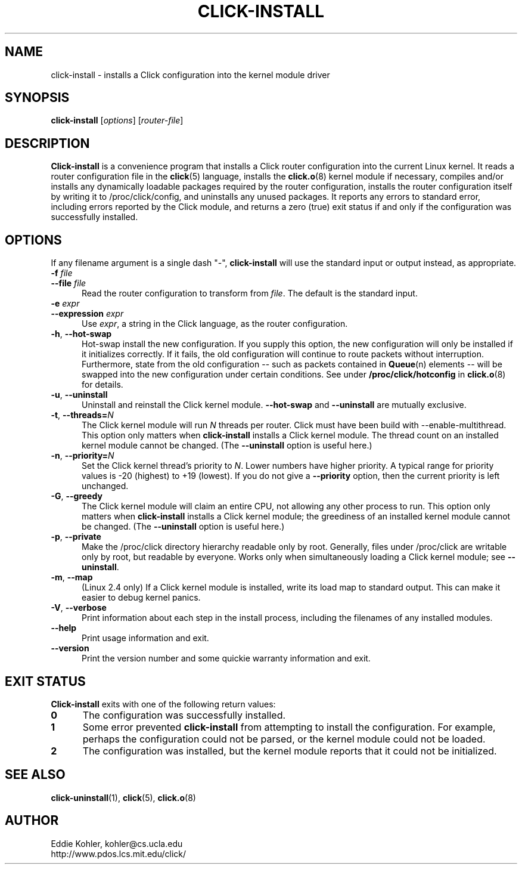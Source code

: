 .\" -*- mode: nroff -*-
.ds V 1.2
.ds D 27/Apr/2000
.ds E " \-\- 
.if t .ds E \(em
.de Sp
.if n .sp
.if t .sp 0.4
..
.de Es
.Sp
.RS 5
.nf
..
.de Ee
.fi
.RE
.PP
..
.de Rs
.RS
.Sp
..
.de Re
.Sp
.RE
..
.de M
.BR "\\$1" "(\\$2)\\$3"
..
.de RM
.RB "\\$1" "\\$2" "(\\$3)\\$4"
..
.TH CLICK-INSTALL 1 "\*D" "Version \*V"
.SH NAME
click-install \- installs a Click configuration into the kernel module driver
'
.SH SYNOPSIS
.B click-install
.RI \%[ options ]
.RI \%[ router\-file ]
'
.SH DESCRIPTION
.B Click-install
is a convenience program that installs a Click router configuration
into the current Linux kernel. It reads a router configuration file in the
.M click 5
language, installs the
.M click.o 8
kernel module if necessary, compiles and/or installs any dynamically
loadable packages required by the router configuration, installs the router
configuration itself by writing it to /proc/click/config, and uninstalls
any unused packages. It reports any errors to standard error, including
errors reported by the Click module, and returns a zero (true) exit status
if and only if the configuration was successfully installed.
'
.SH "OPTIONS"
'
If any filename argument is a single dash "-",
.B click-install
will use the standard input or output instead, as appropriate.
'
.TP 5
.BI \-f " file"
.PD 0
.TP
.BI \-\-file " file"
Read the router configuration to transform from
.IR file .
The default is the standard input.
'
.Sp
.TP
.BI \-e " expr"
.TP
.BI \-\-expression " expr"
Use
.IR expr ,
a string in the Click language, as the router configuration.
'
.Sp
.TP 5
.BR \-h ", " \-\-hot\-swap
Hot-swap install the new configuration. If you supply this option, the new
configuration will only be installed if it initializes correctly. If it
fails, the old configuration will continue to route packets without
interruption. Furthermore, state from the old configuration\*Esuch as
packets contained in
.M Queue n
elements\*Ewill be swapped into the new configuration under certain
conditions. See under
.B /proc/click/hotconfig
in
.M click.o 8
for details.
'
.Sp
.TP 5
.BR \-u ", " \-\-uninstall
Uninstall and reinstall the Click kernel module.
.B \-\-hot\-swap
and
.B \-\-uninstall
are mutually exclusive.
'
.Sp
.TP 5
.BR \-t ", " "\-\-threads=\fIN\fP"
The Click kernel module will run
.I N
threads per router. Click must have been build with
\f(CW\-\-enable\-multithread\fR. This option only matters when
.B click-install
installs a Click kernel module. The thread count on an installed kernel
module cannot be changed. (The
.B \-\-uninstall
option is useful here.)
'
.Sp
.TP 5
.BR \-n ", " "\-\-priority=\fIN\fP"
Set the Click kernel thread's priority to
.IR N .
Lower numbers have higher priority. A typical range for priority values is
-20 (highest) to +19 (lowest). If you do not give a
.B \-\-priority
option, then the current priority is left unchanged.
'
.Sp
.TP 5
.BR \-G ", " "\-\-greedy"
The Click kernel module will claim an entire CPU, not allowing any other
process to run.  This option only matters when
.B click-install
installs a Click kernel module; the greediness of an installed kernel
module cannot be changed.  (The
.B \-\-uninstall
option is useful here.)
'
.Sp
.TP 5
.BR \-p ", " "\-\-private"
Make the /proc/click directory hierarchy readable only by root. Generally,
files under /proc/click are writable only by root, but readable by
everyone. Works only when simultaneously loading a Click kernel module; see
.BR \-\-uninstall .
'
.Sp
.TP 5
.BR \-m ", " \-\-map
(Linux 2.4 only) If a Click kernel module is installed, write its load map
to standard output. This can make it easier to debug kernel panics.
'
.Sp
.TP 5
.BR \-V ", " \-\-verbose
Print information about each step in the install process, including the
filenames of any installed modules.
'
.Sp
.TP 5
.BI \-\-help
Print usage information and exit.
'
.Sp
.TP
.BI \-\-version
Print the version number and some quickie warranty information and exit.
'
.PD
'
.SH "EXIT STATUS"
.B Click-install
exits with one of the following return values:
.TP 5
.B 0
The configuration was successfully installed.
.TP
.B 1
Some error prevented
.B click-install
from attempting to install the configuration. For example, perhaps the
configuration could not be parsed, or the kernel module could not be
loaded.
.TP
.B 2
The configuration was installed, but the kernel module reports that it
could not be initialized.
.PD
'
.SH "SEE ALSO"
.M click-uninstall 1 ,
.M click 5 ,
.M click.o 8
'
.SH AUTHOR
.na
Eddie Kohler, kohler@cs.ucla.edu
.br
http://www.pdos.lcs.mit.edu/click/
'
